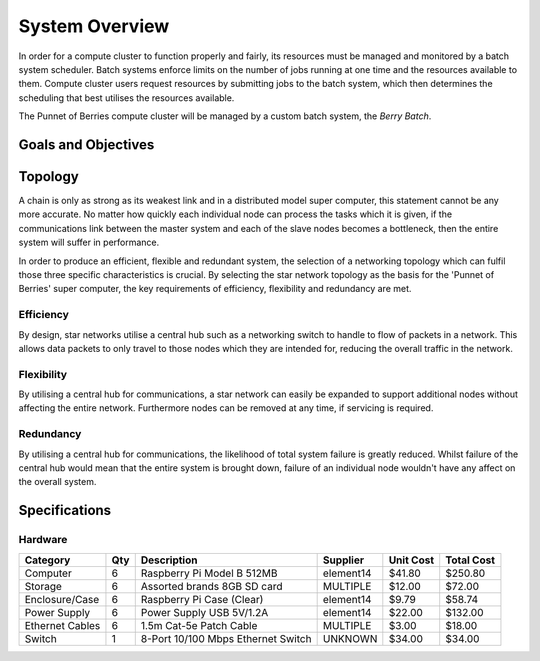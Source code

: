 System Overview
===============

In order for a compute cluster to function properly and fairly, its resources must 
be managed and monitored by a batch system scheduler. Batch systems enforce 
limits on the number of jobs running at one time and the resources available to them. 
Compute cluster users request resources by submitting jobs to the batch system, which
then determines the scheduling that best utilises the resources available.

The Punnet of Berries compute cluster will be managed by a custom batch system, the 
*Berry Batch*.

--------------------
Goals and Objectives
--------------------

--------
Topology
--------

A chain is only as strong as its weakest link and in a distributed model super
computer, this statement cannot be any more accurate. No matter how quickly each
individual node can process the tasks which it is given, if the communications
link between the master system and each of the slave nodes becomes a bottleneck,
then the entire system will suffer in performance.

In order to produce an efficient, flexible and redundant system, the selection of 
a networking topology which can fulfil those three specific characteristics is
crucial. By selecting the star network topology as the basis for the 'Punnet of 
Berries' super computer, the key requirements of efficiency, flexibility and 
redundancy are met.

Efficiency
----------
By design, star networks utilise a central hub such as a networking switch to
handle to flow of packets in a network. This allows data packets to only travel
to those nodes which they are intended for, reducing the overall traffic in the
network.

Flexibility
-----------
By utilising a central hub for communications, a star network can easily be
expanded to support additional nodes without affecting the entire network.
Furthermore nodes can be removed at any time, if servicing is required.

Redundancy
----------
By utilising a central hub for communications, the likelihood of total system
failure is greatly reduced. Whilst failure of the central hub would mean that
the entire system is brought down, failure of an individual node wouldn't have
any affect on the overall system.

--------------
Specifications
--------------

Hardware
--------
+-----------------+-----+------------------------------------+--------------+-----------+------------+
| Category        | Qty | Description                        | Supplier     | Unit Cost | Total Cost |
+=================+=====+====================================+==============+===========+============+
| Computer        |   6 | Raspberry Pi Model B 512MB         | element14    |    $41.80 |    $250.80 |
+-----------------+-----+------------------------------------+--------------+-----------+------------+
| Storage         |   6 | Assorted brands 8GB SD card        | MULTIPLE     |    $12.00 |     $72.00 |  
+-----------------+-----+------------------------------------+--------------+-----------+------------+
| Enclosure/Case  |   6 | Raspberry Pi Case (Clear)          | element14    |     $9.79 |     $58.74 |
+-----------------+-----+------------------------------------+--------------+-----------+------------+
| Power Supply    |   6 | Power Supply USB 5V/1.2A           | element14    |    $22.00 |    $132.00 |
+-----------------+-----+------------------------------------+--------------+-----------+------------+
| Ethernet Cables |   6 | 1.5m Cat-5e Patch Cable            | MULTIPLE     |     $3.00 |     $18.00 |
+-----------------+-----+------------------------------------+--------------+-----------+------------+
| Switch          |   1 | 8-Port 10/100 Mbps Ethernet Switch | UNKNOWN      |    $34.00 |     $34.00 |
+-----------------+-----+------------------------------------+--------------+-----------+------------+
